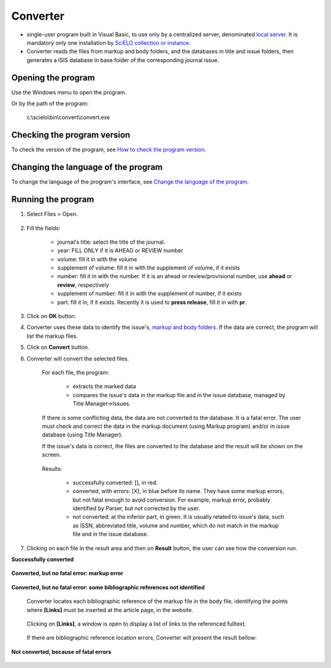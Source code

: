.. pcprograms documentation master file, created by
   You can adapt this file completely to your liking, but it should at least
   contain the root `toctree` directive.

Converter
=========

- single-user program built in Visual Basic, to use only by a centralized server, denominated `local server <concepts.html#local-server>`_. It is mandatory only one installation by `SciELO collection or instance <concepts.html#scielo-collection-or-instance>`_.
- Converter reads the files from markup and body folders, and the databases in title and issue folders, then generates a ISIS database in base folder of the corresponding journal issue.

Opening the program
-------------------

Use the Windows menu to open the program.

.. image:: img/scielo_menu.png

Or by the path of the program:

  c:\\scielo\\bin\\convert\\convert.exe


Checking the program version
----------------------------

To check the version of the program, see `How to check the program version <common.html#how-to-check-program-version>`_.

Changing the language of the program
------------------------------------

To change the language of the program's  interface, see `Change the language of the program <common.html#how-to-change-the-langauge-of-the-program>`_.

Running the program
-------------------

#. Select Files > Open.

    .. image:: img/en/converter_open_files.png


#. Fill the fields:

    .. image:: img/en/converter_01.png



    - journal's title: select the title of the journal.
    - year: FILL ONLY if it is AHEAD or REVIEW number
    - volume: fill it in with the volume
    - supplement of volume: fill it in with the supplement of volume, if it exists
    - number: fill it in with the number. If it is an ahead or review/provisional number, use **ahead** or **review**, respectively
    - supplement of number: fill it in with the supplement of number, if it exists
    - part: fill it in, if it exists. Recently it is used to **press release**, fill it in with **pr**.


    .. image:: img/en/converter_issue_selected.png


3. Click on **OK** button.

4. Converter uses these data to identify the issue's, `markup and body folders <concepts.html#folders-structure>`_. If the data are correct, the program will list the markup files. 

   .. image:: img/en/converter_files_selected.png

5. Click on **Convert** button.

6. Converter will convert the selected files. 

    For each file, the program:

        - extracts the marked data
        - compares the issue's data in the markup file and in the issue database, managed by Title Manager->Issues. 

    If there is some conflicting data, the data are not converted to the database. It is a fatal error. The user must check and correct the data in the markup document (using Markup program) and/or in issue database (using Title Manager).

    If the issue's data is correct, the files are converted to the database and the result will be shown on the screen.

        .. image:: img/en/converter_resultado.jpg

    Results:

       - successfully converted: [], in red.
       - converted, with errors: [X], in blue before its name. They have some markup errors, but not fatal enough to avoid conversion. For example, markup error, probably identified by Parser, but not corrected by the user.   
       - not converted: at the inferior part, in green. It is usually related to issue's data, such as ISSN, abbreviated title, volume and number, which do not match in the markup file and in the issue database.

7. Clicking on each file in the result area and then on **Result** button, the user can see how the conversion run.

**Successfully converted**

        .. image:: img/en/converter_view_report.png

**Converted, but no fatal error: markup error**

        .. image:: img/en/converter_resultado2.jpg

**Converted, but no fatal error: some bibliographic references not identified**

    Converter locates each bibliographic reference of the markup file in the body file, identifying the points where **[Links]** must be inserted at the article page, in the website.

        .. image:: img/en/converter_resultado6.jpg

    Clicking on **[Links]**, a window is open to display a list of links to the referenced fulltext. 

        .. image:: img/en/converter_resultado6b.jpg

    If there are bibliographic reference location errors, Converter will present the result bellow:

        .. image:: img/en/converter_resultado5.jpg

**Not converted, because of fatal errors**

        .. image:: img/en/converter_resultado3.jpg

